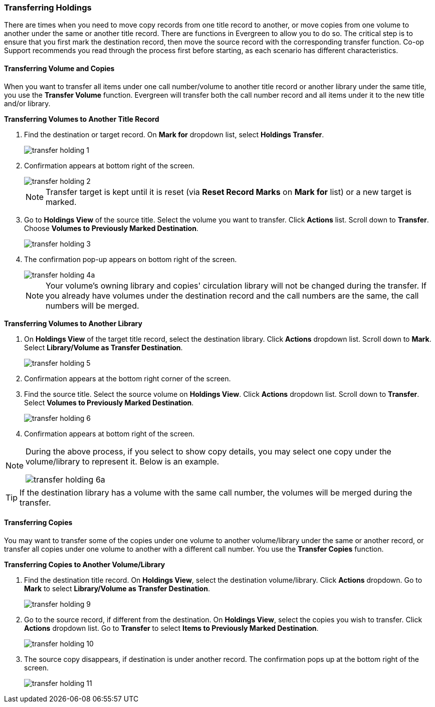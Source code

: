 Transferring Holdings
~~~~~~~~~~~~~~~~~~~~~

There are times when you need to move copy records from one title record to another, or move copies from one volume to another under the same or another title record. There are functions in Evergreen to allow you to do so. The critical step is to ensure that you first mark the destination record, then move the source record with the corresponding transfer function. Co-op Support recommends you read through the process first before starting, as each scenario has different characteristics. 

Transferring Volume and Copies
^^^^^^^^^^^^^^^^^^^^^^^^^^^^^^^

When you want to transfer all items under one call number/volume to another title record or another library under the same title, you  use the *Transfer Volume* function. Evergreen will transfer both the call number record and all items under it to the new title and/or library.

[[transfer-volume-to-another-record]]
*Transferring Volumes to Another Title Record*

. Find the destination or target record. On *Mark for* dropdown list, select *Holdings Transfer*.
+
image::images/cat/transfer-holding-1.png[]
+
. Confirmation appears at bottom right of the screen.
+
image::images/cat/transfer-holding-2.png[]
+
NOTE: Transfer target is kept until it is reset (via *Reset Record Marks* on *Mark for* list) or a new target is marked.
+
. Go to *Holdings View* of the source title. Select the volume you want to transfer. Click *Actions* list. Scroll down to *Transfer*. Choose *Volumes to Previously Marked Destination*.
+
image::images/cat/transfer-holding-3.png[]
+
. The confirmation pop-up appears on bottom right of the screen.
+
image::images/cat/transfer-holding-4a.png[]
+
[NOTE]
========
Your volume's owning library and copies' circulation library will not be changed during the transfer. If you already have volumes under the destination record and the call numbers are the same, the call numbers will be merged.
========

[[transfer-volume-to-another-library]]
*Transferring Volumes to Another Library*

. On *Holdings View* of the target title record, select the destination library. Click *Actions* dropdown list. Scroll down to *Mark*. Select *Library/Volume as Transfer Destination*. 
+
image::images/cat/transfer-holding-5.png[]
+
. Confirmation appears at the bottom right corner of the screen.
+
. Find the source title. Select the source volume on *Holdings View*. Click *Actions* dropdown list. Scroll down to *Transfer*. Select *Volumes to Previously Marked Destination*.
+
image::images/cat/transfer-holding-6.png[]
+
. Confirmation appears at bottom right of the screen.

[NOTE]
========
During the above process, if you select to show copy details, you may select one copy under the volume/library to represent it. Below is an example.

image::images/cat/transfer-holding-6a.png[]
========

[TIP]
=======
If the destination library has a volume with the same call number, the volumes will be merged during the transfer.
=======

[[transfer-copy]]
Transferring Copies
^^^^^^^^^^^^^^^^^^^

You may want to transfer some of the copies under one volume to another volume/library under the same or another record, or transfer all copies under one volume to another with a different call number. You use the  *Transfer Copies* function.

*Transferring Copies to Another Volume/Library*

. Find the destination title record. On *Holdings View*, select the destination volume/library. Click *Actions* dropdown. Go to *Mark* to select *Library/Volume as Transfer Destination*.
+
image::images/cat/transfer-holding-9.png[]
+
. Go to the source record, if different from the destination. On *Holdings View*, select the copies you wish to transfer. Click *Actions* dropdown list. Go to *Transfer* to select *Items to Previously Marked Destination*.
+
image::images/cat/transfer-holding-10.png[]
+
. The source copy disappears, if destination is under another record. The confirmation pops up at the bottom right of the screen.
+
image::images/cat/transfer-holding-11.png[]

